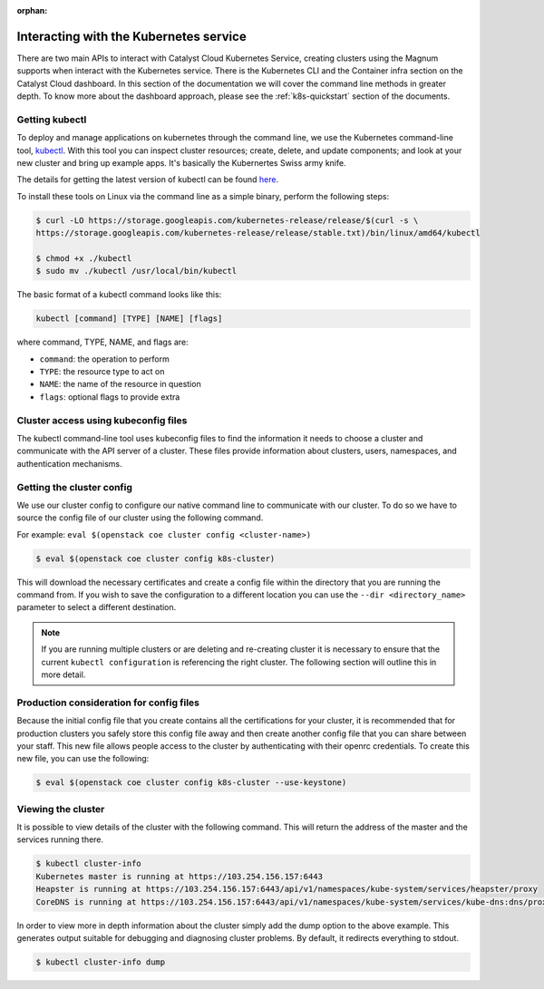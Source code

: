 :orphan:

***************************************
Interacting with the Kubernetes service
***************************************

There are two main APIs to interact with Catalyst Cloud Kubernetes Service,
creating clusters using the Magnum  supports when interact with
the Kubernetes service. There is the Kubernetes CLI and the Container infra
section on the  Catalyst Cloud dashboard. In this section of the documentation
we will cover the command line methods in greater depth. To know more about
the dashboard approach, please see the :ref:`k8s-quickstart` section of the
documents.

Getting kubectl
===============

To deploy and manage applications on kubernetes through the command line,
we use the Kubernetes command-line tool, `kubectl`_. With this tool you can
inspect cluster resources; create, delete, and update components; and look at
your new cluster and bring up example apps. It's basically the Kubernertes
Swiss army knife.

The details for getting the latest version of kubectl can be found `here`_.

.. _`kubectl`: https://kubernetes.io/docs/reference/kubectl/kubectl/
.. _`here`: https://kubernetes.io/docs/tasks/tools/#kubectl

To install these tools on Linux via the command line as a simple binary,
perform the following steps:

.. code-block:: bash

  $ curl -LO https://storage.googleapis.com/kubernetes-release/release/$(curl -s \
  https://storage.googleapis.com/kubernetes-release/release/stable.txt)/bin/linux/amd64/kubectl

  $ chmod +x ./kubectl
  $ sudo mv ./kubectl /usr/local/bin/kubectl


The basic format of a kubectl command looks like this:

.. code-block:: bash

  kubectl [command] [TYPE] [NAME] [flags]

where command, TYPE, NAME, and flags are:

- ``command``: the operation to perform
- ``TYPE``: the resource type to act on
- ``NAME``: the name of the resource in question
- ``flags``: optional flags to provide extra


Cluster access using kubeconfig files
=====================================

The kubectl command-line tool uses kubeconfig files to find the information it
needs to choose a cluster and communicate with the API server of a cluster.
These files provide information about clusters, users, namespaces, and
authentication mechanisms.

Getting the cluster config
==========================

We use our cluster config to configure our native command line to communicate
with our cluster. To do so we have to source the config file of our
cluster using the following command.

For example: ``eval $(openstack coe cluster config <cluster-name>)``

.. code-block:: bash

  $ eval $(openstack coe cluster config k8s-cluster)

This will download the necessary certificates and create a config file within
the directory that you are running the command from. If you wish to save the
configuration to a different location you can use the
``--dir <directory_name>`` parameter to select a different destination.

.. Note::

  If you are running multiple clusters or are deleting and re-creating cluster it is necessary to
  ensure that the current ``kubectl configuration`` is referencing the right cluster. The
  following section will outline this in more detail.

Production consideration for config files
=========================================

Because the initial config file that you create contains all the certifications
for your cluster, it is recommended that for production clusters you safely
store this config file away and then create another config file that you
can share between your staff. This new file allows people access to the cluster
by authenticating with their openrc credentials. To create this new file,
you can use the following:

.. code-block:: bash

  $ eval $(openstack coe cluster config k8s-cluster --use-keystone)

Viewing the cluster
===================

It is possible to view details of the cluster with the following command. This
will return the address of the master and the services running there.

.. code-block:: bash

  $ kubectl cluster-info
  Kubernetes master is running at https://103.254.156.157:6443
  Heapster is running at https://103.254.156.157:6443/api/v1/namespaces/kube-system/services/heapster/proxy
  CoreDNS is running at https://103.254.156.157:6443/api/v1/namespaces/kube-system/services/kube-dns:dns/proxy

In order to view more in depth information about the cluster simply add the
dump option to the above example. This generates output suitable for debugging
and diagnosing cluster problems. By default, it redirects everything to stdout.

.. code-block:: bash

  $ kubectl cluster-info dump
